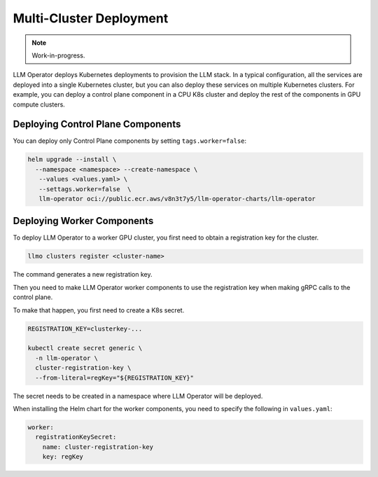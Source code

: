 Multi-Cluster Deployment
========================

.. note::

   Work-in-progress.

LLM Operator deploys Kubernetes deployments to provision the LLM
stack. In a typical configuration, all the services are deployed into
a single Kubernetes cluster, but you can also deploy these services on
multiple Kubernetes clusters. For example, you can deploy a control
plane component in a CPU K8s cluster and deploy the rest of the
components in GPU compute clusters.


Deploying Control Plane Components
----------------------------------

You can deploy only Control Plane components by setting ``tags.worker=false``:

.. code-block:: console

   helm upgrade --install \
     --namespace <namespace> --create-namespace \
      --values <values.yaml> \
      --settags.worker=false  \
      llm-operator oci://public.ecr.aws/v8n3t7y5/llm-operator-charts/llm-operator


Deploying Worker Components
---------------------------

To deploy LLM Operator to a worker GPU cluster, you first need to obtain a registration key for the cluster.

.. code-block:: console

   llmo clusters register <cluster-name>


The command generates a new registration key.

Then you need to make LLM Operator worker components to use the registration key
when making gRPC calls to the control plane.

To make that happen, you first need to create a K8s secret.

.. code-block:: console

   REGISTRATION_KEY=clusterkey-...

   kubectl create secret generic \
     -n llm-operator \
     cluster-registration-key \
     --from-literal=regKey="${REGISTRATION_KEY}"


The secret needs to be created in a namespace where LLM Operator will be deployed.

When installing the Helm chart for the worker components, you need to specify the following in ``values.yaml``:

.. code-block:: yaml

  worker:
    registrationKeySecret:
      name: cluster-registration-key
      key: regKey
